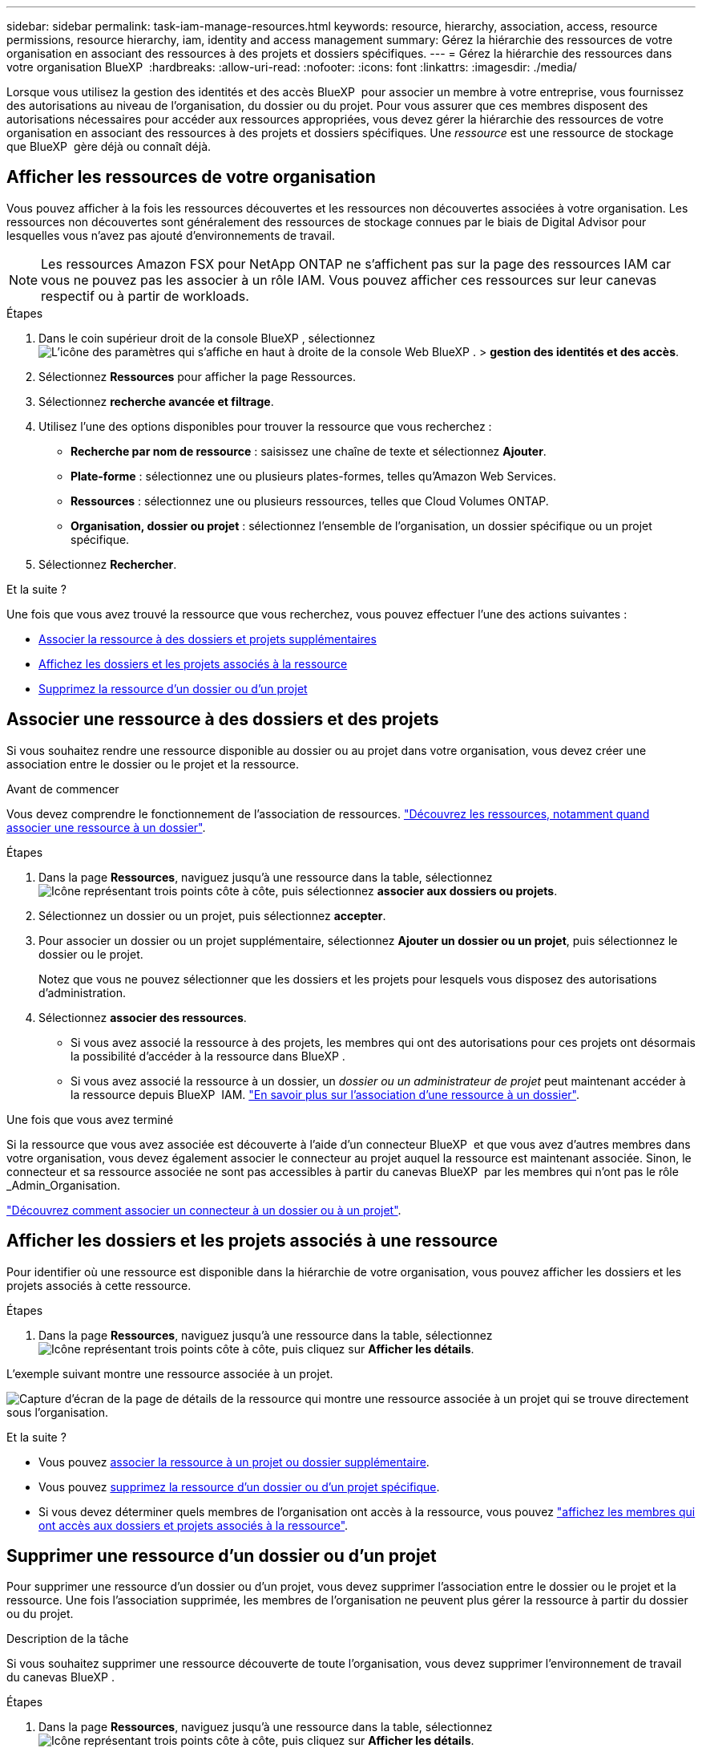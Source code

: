 ---
sidebar: sidebar 
permalink: task-iam-manage-resources.html 
keywords: resource, hierarchy, association, access, resource permissions, resource hierarchy, iam, identity and access management 
summary: Gérez la hiérarchie des ressources de votre organisation en associant des ressources à des projets et dossiers spécifiques. 
---
= Gérez la hiérarchie des ressources dans votre organisation BlueXP 
:hardbreaks:
:allow-uri-read: 
:nofooter: 
:icons: font
:linkattrs: 
:imagesdir: ./media/


[role="lead"]
Lorsque vous utilisez la gestion des identités et des accès BlueXP  pour associer un membre à votre entreprise, vous fournissez des autorisations au niveau de l'organisation, du dossier ou du projet. Pour vous assurer que ces membres disposent des autorisations nécessaires pour accéder aux ressources appropriées, vous devez gérer la hiérarchie des ressources de votre organisation en associant des ressources à des projets et dossiers spécifiques. Une _ressource_ est une ressource de stockage que BlueXP  gère déjà ou connaît déjà.



== Afficher les ressources de votre organisation

Vous pouvez afficher à la fois les ressources découvertes et les ressources non découvertes associées à votre organisation. Les ressources non découvertes sont généralement des ressources de stockage connues par le biais de Digital Advisor pour lesquelles vous n'avez pas ajouté d'environnements de travail.


NOTE: Les ressources Amazon FSX pour NetApp ONTAP ne s'affichent pas sur la page des ressources IAM car vous ne pouvez pas les associer à un rôle IAM. Vous pouvez afficher ces ressources sur leur canevas respectif ou à partir de workloads.

.Étapes
. Dans le coin supérieur droit de la console BlueXP , sélectionnez image:icon-settings-option.png["L'icône des paramètres qui s'affiche en haut à droite de la console Web BlueXP ."] > *gestion des identités et des accès*.
. Sélectionnez *Ressources* pour afficher la page Ressources.
. Sélectionnez *recherche avancée et filtrage*.
. Utilisez l'une des options disponibles pour trouver la ressource que vous recherchez :
+
** *Recherche par nom de ressource* : saisissez une chaîne de texte et sélectionnez *Ajouter*.
** *Plate-forme* : sélectionnez une ou plusieurs plates-formes, telles qu'Amazon Web Services.
** *Ressources* : sélectionnez une ou plusieurs ressources, telles que Cloud Volumes ONTAP.
** *Organisation, dossier ou projet* : sélectionnez l'ensemble de l'organisation, un dossier spécifique ou un projet spécifique.


. Sélectionnez *Rechercher*.


.Et la suite ?
Une fois que vous avez trouvé la ressource que vous recherchez, vous pouvez effectuer l'une des actions suivantes :

* <<associate-resource,Associer la ressource à des dossiers et projets supplémentaires>>
* <<view-folders-and-projects,Affichez les dossiers et les projets associés à la ressource>>
* <<remove-resource,Supprimez la ressource d'un dossier ou d'un projet>>




== Associer une ressource à des dossiers et des projets

Si vous souhaitez rendre une ressource disponible au dossier ou au projet dans votre organisation, vous devez créer une association entre le dossier ou le projet et la ressource.

.Avant de commencer
Vous devez comprendre le fonctionnement de l'association de ressources. link:concept-identity-and-access-management.html#resources["Découvrez les ressources, notamment quand associer une ressource à un dossier"].

.Étapes
. Dans la page *Ressources*, naviguez jusqu'à une ressource dans la table, sélectionnezimage:icon-action.png["Icône représentant trois points côte à côte"], puis sélectionnez *associer aux dossiers ou projets*.
. Sélectionnez un dossier ou un projet, puis sélectionnez *accepter*.
. Pour associer un dossier ou un projet supplémentaire, sélectionnez *Ajouter un dossier ou un projet*, puis sélectionnez le dossier ou le projet.
+
Notez que vous ne pouvez sélectionner que les dossiers et les projets pour lesquels vous disposez des autorisations d'administration.

. Sélectionnez *associer des ressources*.
+
** Si vous avez associé la ressource à des projets, les membres qui ont des autorisations pour ces projets ont désormais la possibilité d'accéder à la ressource dans BlueXP .
** Si vous avez associé la ressource à un dossier, un _dossier ou un administrateur de projet_ peut maintenant accéder à la ressource depuis BlueXP  IAM. link:concept-identity-and-access-management.html#resources["En savoir plus sur l'association d'une ressource à un dossier"].




.Une fois que vous avez terminé
Si la ressource que vous avez associée est découverte à l'aide d'un connecteur BlueXP  et que vous avez d'autres membres dans votre organisation, vous devez également associer le connecteur au projet auquel la ressource est maintenant associée. Sinon, le connecteur et sa ressource associée ne sont pas accessibles à partir du canevas BlueXP  par les membres qui n'ont pas le rôle _Admin_Organisation.

link:task-iam-associate-connectors.html["Découvrez comment associer un connecteur à un dossier ou à un projet"].



== Afficher les dossiers et les projets associés à une ressource

Pour identifier où une ressource est disponible dans la hiérarchie de votre organisation, vous pouvez afficher les dossiers et les projets associés à cette ressource.

.Étapes
. Dans la page *Ressources*, naviguez jusqu'à une ressource dans la table, sélectionnezimage:icon-action.png["Icône représentant trois points côte à côte"], puis cliquez sur *Afficher les détails*.


L'exemple suivant montre une ressource associée à un projet.

image:screenshot-iam-resource-details.png["Capture d'écran de la page de détails de la ressource qui montre une ressource associée à un projet qui se trouve directement sous l'organisation."]

.Et la suite ?
* Vous pouvez <<associate-resource,associer la ressource à un projet ou dossier supplémentaire>>.
* Vous pouvez <<remove-resource,supprimez la ressource d'un dossier ou d'un projet spécifique>>.
* Si vous devez déterminer quels membres de l'organisation ont accès à la ressource, vous pouvez link:task-iam-manage-folders-projects.html#view-associated-resources-members["affichez les membres qui ont accès aux dossiers et projets associés à la ressource"].




== Supprimer une ressource d'un dossier ou d'un projet

Pour supprimer une ressource d'un dossier ou d'un projet, vous devez supprimer l'association entre le dossier ou le projet et la ressource. Une fois l'association supprimée, les membres de l'organisation ne peuvent plus gérer la ressource à partir du dossier ou du projet.

.Description de la tâche
Si vous souhaitez supprimer une ressource découverte de toute l'organisation, vous devez supprimer l'environnement de travail du canevas BlueXP .

.Étapes
. Dans la page *Ressources*, naviguez jusqu'à une ressource dans la table, sélectionnezimage:icon-action.png["Icône représentant trois points côte à côte"], puis cliquez sur *Afficher les détails*.
. Pour le dossier ou le projet pour lequel vous souhaitez supprimer la ressource, sélectionnez image:icon-delete.png["Icône d'une poubelle"]
. Confirmez que vous souhaitez supprimer l'association en sélectionnant *Supprimer*.




== Informations associées

* link:concept-identity-and-access-management.html["En savoir plus sur la gestion des identités et des accès BlueXP "]
* link:task-iam-get-started.html["Lancez-vous avec BlueXP  IAM"]
* https://docs.netapp.com/us-en/bluexp-automation/tenancyv4/overview.html["En savoir plus sur l'API pour BlueXP  IAM"^]

